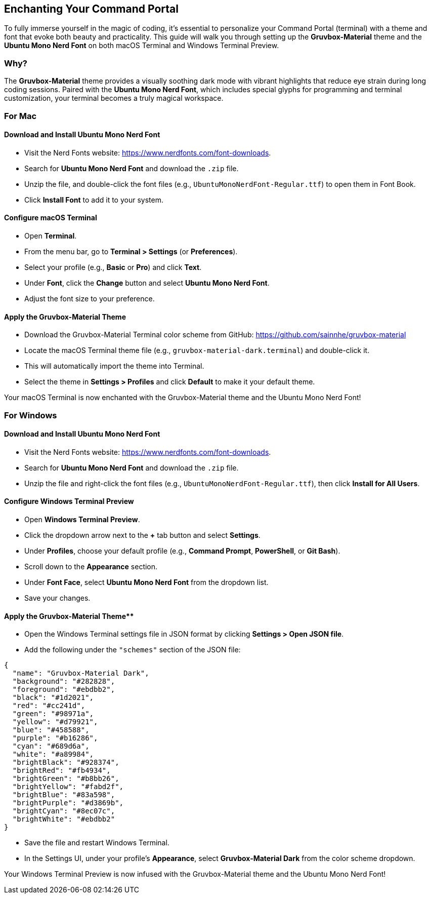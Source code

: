 == Enchanting Your Command Portal

To fully immerse yourself in the magic of coding, it’s essential to personalize your Command Portal (terminal) with a theme and font that evoke both beauty and practicality. This guide will walk you through setting up the **Gruvbox-Material** theme and the **Ubuntu Mono Nerd Font** on both macOS Terminal and Windows Terminal Preview.

=== Why?
The **Gruvbox-Material** theme provides a visually soothing dark mode with vibrant highlights that reduce eye strain during long coding sessions. Paired with the **Ubuntu Mono Nerd Font**, which includes special glyphs for programming and terminal customization, your terminal becomes a truly magical workspace.

=== For Mac

==== Download and Install Ubuntu Mono Nerd Font

- Visit the Nerd Fonts website: https://www.nerdfonts.com/font-downloads.
- Search for **Ubuntu Mono Nerd Font** and download the `.zip` file.
- Unzip the file, and double-click the font files (e.g., `UbuntuMonoNerdFont-Regular.ttf`) to open them in Font Book.
- Click **Install Font** to add it to your system.

==== Configure macOS Terminal

- Open **Terminal**.
- From the menu bar, go to **Terminal > Settings** (or **Preferences**).
- Select your profile (e.g., **Basic** or **Pro**) and click **Text**.
- Under **Font**, click the **Change** button and select **Ubuntu Mono Nerd Font**.
- Adjust the font size to your preference.

==== Apply the Gruvbox-Material Theme

- Download the Gruvbox-Material Terminal color scheme from GitHub:  
  https://github.com/sainnhe/gruvbox-material
- Locate the macOS Terminal theme file (e.g., `gruvbox-material-dark.terminal`) and double-click it.
- This will automatically import the theme into Terminal.
- Select the theme in **Settings > Profiles** and click **Default** to make it your default theme.

Your macOS Terminal is now enchanted with the Gruvbox-Material theme and the Ubuntu Mono Nerd Font!

=== For Windows

==== Download and Install Ubuntu Mono Nerd Font

- Visit the Nerd Fonts website: https://www.nerdfonts.com/font-downloads.
- Search for **Ubuntu Mono Nerd Font** and download the `.zip` file.
- Unzip the file and right-click the font files (e.g., `UbuntuMonoNerdFont-Regular.ttf`), then click **Install for All Users**.

==== Configure Windows Terminal Preview

- Open **Windows Terminal Preview**.
- Click the dropdown arrow next to the **+** tab button and select **Settings**.
- Under **Profiles**, choose your default profile (e.g., **Command Prompt**, **PowerShell**, or **Git Bash**).
- Scroll down to the **Appearance** section.
- Under **Font Face**, select **Ubuntu Mono Nerd Font** from the dropdown list.
- Save your changes.

==== Apply the Gruvbox-Material Theme**
- Open the Windows Terminal settings file in JSON format by clicking **Settings > Open JSON file**.
- Add the following under the `"schemes"` section of the JSON file:

[source,json] 
----
{
  "name": "Gruvbox-Material Dark",
  "background": "#282828",
  "foreground": "#ebdbb2",
  "black": "#1d2021",
  "red": "#cc241d",
  "green": "#98971a",
  "yellow": "#d79921",
  "blue": "#458588",
  "purple": "#b16286",
  "cyan": "#689d6a",
  "white": "#a89984",
  "brightBlack": "#928374",
  "brightRed": "#fb4934",
  "brightGreen": "#b8bb26",
  "brightYellow": "#fabd2f",
  "brightBlue": "#83a598",
  "brightPurple": "#d3869b",
  "brightCyan": "#8ec07c",
  "brightWhite": "#ebdbb2"
}
----

- Save the file and restart Windows Terminal.
- In the Settings UI, under your profile's **Appearance**, select **Gruvbox-Material Dark** from the color scheme dropdown.

Your Windows Terminal Preview is now infused with the Gruvbox-Material theme and the Ubuntu Mono Nerd Font!

